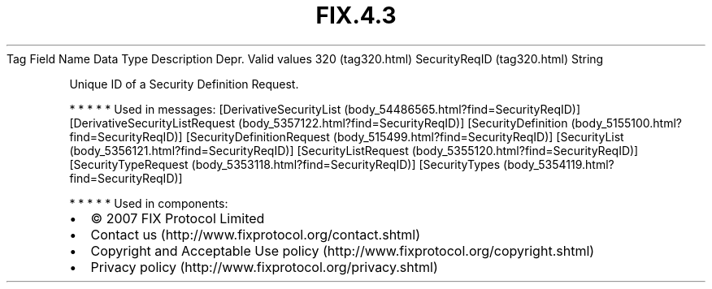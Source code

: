 .TH FIX.4.3 "" "" "Tag #320"
Tag
Field Name
Data Type
Description
Depr.
Valid values
320 (tag320.html)
SecurityReqID (tag320.html)
String
.PP
Unique ID of a Security Definition Request.
.PP
   *   *   *   *   *
Used in messages:
[DerivativeSecurityList (body_54486565.html?find=SecurityReqID)]
[DerivativeSecurityListRequest (body_5357122.html?find=SecurityReqID)]
[SecurityDefinition (body_5155100.html?find=SecurityReqID)]
[SecurityDefinitionRequest (body_515499.html?find=SecurityReqID)]
[SecurityList (body_5356121.html?find=SecurityReqID)]
[SecurityListRequest (body_5355120.html?find=SecurityReqID)]
[SecurityTypeRequest (body_5353118.html?find=SecurityReqID)]
[SecurityTypes (body_5354119.html?find=SecurityReqID)]
.PP
   *   *   *   *   *
Used in components:

.PD 0
.P
.PD

.PP
.PP
.IP \[bu] 2
© 2007 FIX Protocol Limited
.IP \[bu] 2
Contact us (http://www.fixprotocol.org/contact.shtml)
.IP \[bu] 2
Copyright and Acceptable Use policy (http://www.fixprotocol.org/copyright.shtml)
.IP \[bu] 2
Privacy policy (http://www.fixprotocol.org/privacy.shtml)
